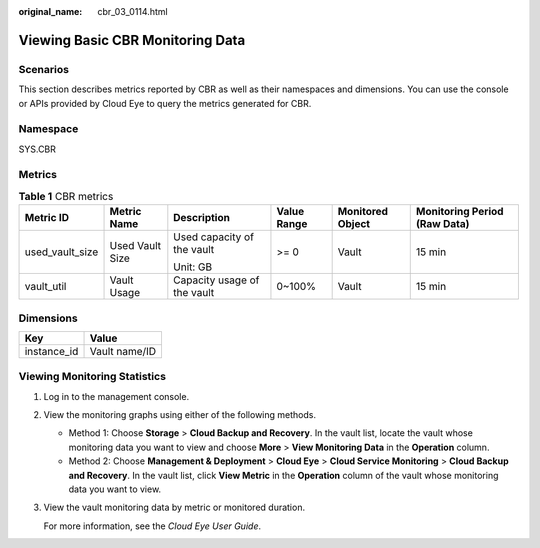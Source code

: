 :original_name: cbr_03_0114.html

.. _cbr_03_0114:

Viewing Basic CBR Monitoring Data
=================================

Scenarios
---------

This section describes metrics reported by CBR as well as their namespaces and dimensions. You can use the console or APIs provided by Cloud Eye to query the metrics generated for CBR.

Namespace
---------

SYS.CBR

Metrics
-------

.. table:: **Table 1** CBR metrics

   +-----------------+-----------------+-----------------------------+-------------+------------------+------------------------------+
   | Metric ID       | Metric Name     | Description                 | Value Range | Monitored Object | Monitoring Period (Raw Data) |
   +=================+=================+=============================+=============+==================+==============================+
   | used_vault_size | Used Vault Size | Used capacity of the vault  | >= 0        | Vault            | 15 min                       |
   |                 |                 |                             |             |                  |                              |
   |                 |                 | Unit: GB                    |             |                  |                              |
   +-----------------+-----------------+-----------------------------+-------------+------------------+------------------------------+
   | vault_util      | Vault Usage     | Capacity usage of the vault | 0~100%      | Vault            | 15 min                       |
   +-----------------+-----------------+-----------------------------+-------------+------------------+------------------------------+

Dimensions
----------

=========== =============
Key         Value
=========== =============
instance_id Vault name/ID
=========== =============

Viewing Monitoring Statistics
-----------------------------

#. Log in to the management console.

#. View the monitoring graphs using either of the following methods.

   -  Method 1: Choose **Storage** > **Cloud Backup and Recovery**. In the vault list, locate the vault whose monitoring data you want to view and choose **More** > **View Monitoring Data** in the **Operation** column.
   -  Method 2: Choose **Management & Deployment** > **Cloud Eye** > **Cloud Service Monitoring** > **Cloud Backup and Recovery**. In the vault list, click **View Metric** in the **Operation** column of the vault whose monitoring data you want to view.

#. View the vault monitoring data by metric or monitored duration.

   For more information, see the *Cloud Eye User Guide*.
